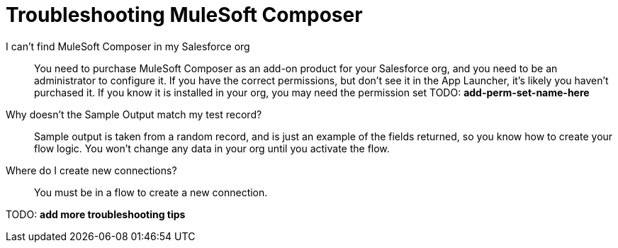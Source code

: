 = Troubleshooting MuleSoft Composer

I can't find MuleSoft Composer in my Salesforce org:: You need to purchase MuleSoft Composer as an add-on product for your Salesforce org,
and you need to be an administrator to configure it. If you have the correct permissions, but don't see it in the App Launcher, it's likely you haven't purchased it.
If you know it is installed in your org, you may need the permission set TODO: *add-perm-set-name-here*

Why doesn't the Sample Output match my test record?:: Sample output is taken from a random record, and is just an example of the fields returned,
so you know how to create your flow logic. You won't change any data in your org until you activate the flow.

Where do I create new connections?::

You must be in a flow to create a new connection.

TODO: **add more troubleshooting tips**